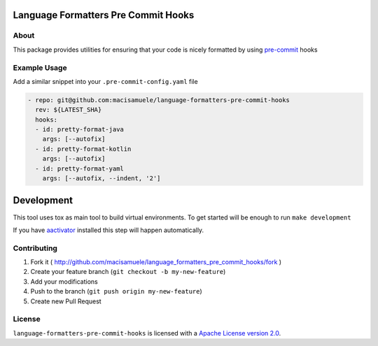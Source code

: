 .. image:: https://img.shields.io/travis/macisamuele/language-formatters-pre-commit-hooks.svg
  :target: https://travis-ci.org/macisamuele/language-formatters-pre-commit-hooks?branch=master

.. image:: https://img.shields.io/codecov/c/github/macisamuele/language-formatters-pre-commit-hooks/master.svg
  :target: https://codecov.io/gh/macisamuele/language-formatters-pre-commit-hooks

.. image:: https://img.shields.io/pypi/v/language-formatters-pre-commit-hooks.svg
    :target: https://pypi.python.org/pypi/language-formatters-pre-commit-hooks/
    :alt: PyPi version

.. image:: https://img.shields.io/pypi/pyversions/language-formatters-pre-commit-hooks.svg
    :target: https://pypi.python.org/pypi/language-formatters-pre-commit-hooks/
    :alt: Supported Python versions

Language Formatters Pre Commit Hooks
====================================

About
-----

This package provides utilities for ensuring that your code is nicely formatted by using `pre-commit <https://pre-commit.com/>`__ hooks

Example Usage
-------------

Add a similar snippet into your ``.pre-commit-config.yaml`` file

.. code-block:: yaml

    - repo: git@github.com:macisamuele/language-formatters-pre-commit-hooks
      rev: ${LATEST_SHA}
      hooks:
      - id: pretty-format-java
        args: [--autofix]
      - id: pretty-format-kotlin
        args: [--autofix]
      - id: pretty-format-yaml
        args: [--autofix, --indent, '2']


Development
===========

This tool uses tox as main tool to build virtual environments.
To get started will be enough to run ``make development``

If you have `aactivator <https://github.com/Yelp/aactivator>`_ installed this step will happen automatically.

Contributing
------------

1. Fork it ( http://github.com/macisamuele/language_formatters_pre_commit_hooks/fork )
2. Create your feature branch (``git checkout -b my-new-feature``)
3. Add your modifications
4. Push to the branch (``git push origin my-new-feature``)
5. Create new Pull Request

License
-------

``language-formatters-pre-commit-hooks`` is licensed with a `Apache License version 2.0 <http://www.apache.org/licenses/LICENSE-2.0.html>`__.
